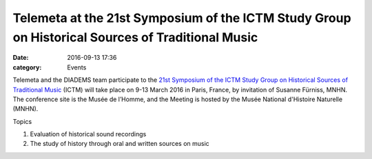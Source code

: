 Telemeta at the 21st Symposium of the ICTM Study Group on Historical Sources of Traditional Music
#######################################################################################################

:date: 2016-09-13 17:36
:category: Events

Telemeta and the DIADEMS team participate to the `21st Symposium of the ICTM Study Group on Historical Sources of Traditional Music  <http://www.ictmusic.org/group/102/post/call-papers-21st-symposium-ictm-study-group-historical-sources-traditional-music>`_ (ICTM) will take place on 9-13 March 2016 in Paris, France, by invitation of Susanne Fürniss, MNHN. The conference site is the Musée de l’Homme, and the Meeting is hosted by the Musée National d'Histoire Naturelle (MNHN).

Topics

1. Evaluation of historical sound recordings
2. The study of history through oral and written sources on music
